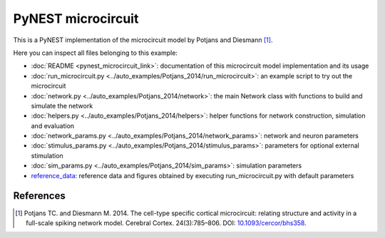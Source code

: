 PyNEST microcircuit
===================

This is a PyNEST implementation of the microcircuit model by Potjans and Diesmann [1]_. 

Here you can inspect all files belonging to this example:

* :doc:`README <pynest_microcircuit_link>`: documentation of this microcircuit model implementation and its usage
* :doc:`run_microcircuit.py <../auto_examples/Potjans_2014/run_microcircuit>`: an example script to try out the microcircuit
* :doc:`network.py <../auto_examples/Potjans_2014/network>`: the main Network class with functions to build and simulate the network
* :doc:`helpers.py <../auto_examples/Potjans_2014/helpers>`: helper functions for network construction, simulation and evaluation
* :doc:`network_params.py <../auto_examples/Potjans_2014/network_params>`: network and neuron parameters
* :doc:`stimulus_params.py <../auto_examples/Potjans_2014/stimulus_params>`: parameters for optional external stimulation
* :doc:`sim_params.py <../auto_examples/Potjans_2014/sim_params>`: simulation parameters
* `reference_data <https://github.com/nest/nest-simulator/tree/master/pynest/examples/Potjans_2014/reference_data>`_: reference data and figures obtained by executing run_microcircuit.py with default parameters

References
----------

.. [1]  Potjans TC. and Diesmann M. 2014. The cell-type specific cortical
        microcircuit: relating structure and activity in a full-scale spiking
        network model. Cerebral Cortex. 24(3):785–806. DOI: `10.1093/cercor/bhs358 <https://doi.org/10.1093/cercor/bhs358>`__.
